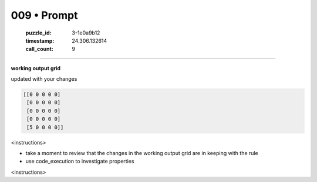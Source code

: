 009 • Prompt
============

   :puzzle_id: 3-1e0a9b12
   :timestamp: 24.306.132614
   :call_count: 9



====

**working output grid**

updated with your changes


.. code-block::

    [[0 0 0 0 0]
     [0 0 0 0 0]
     [0 0 0 0 0]
     [0 0 0 0 0]
     [5 0 0 0 0]]


.. image:: _images/009-1.png
   :alt: Grid visualization
<instructions>

- take a moment to review that the changes in the working output grid are in keeping with the rule

- use code_execution to investigate properties

<\instructions>


.. seealso::

   - :doc:`009-history`
   - :doc:`009-response`

